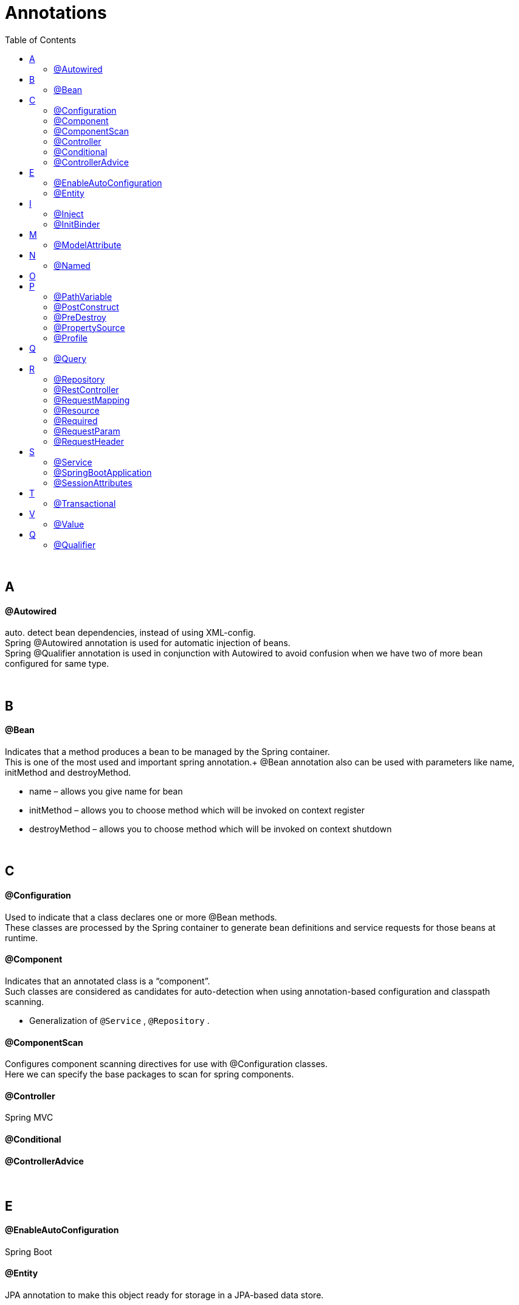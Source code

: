 = Annotations
:toc:

{empty} +

== A
==== @Autowired
auto. detect bean dependencies, instead of using XML-config. +
Spring @Autowired annotation is used for automatic injection of beans. +
Spring @Qualifier annotation is used in conjunction with Autowired to avoid
confusion when we have two of more bean configured for same type.

{empty} +

== B
==== @Bean
Indicates that a method produces a bean to be managed by the Spring container. +
This is one of the most used and important spring annotation.+
@Bean annotation also can be used with parameters like name, initMethod and destroyMethod.

* name – allows you give name for bean
* initMethod – allows you to choose method which will be invoked on context register
* destroyMethod – allows you to choose method which will be invoked on context shutdown

{empty} +

== C
==== @Configuration
Used to indicate that a class declares one or more @Bean methods. +
These classes are processed by the Spring container to generate bean definitions and service requests for those beans at runtime.

==== @Component
Indicates that an annotated class is a “component”. +
Such classes are considered as candidates for auto-detection when using annotation-based configuration and classpath scanning.

* Generalization of `@Service` , `@Repository` .

==== @ComponentScan
Configures component scanning directives for use with @Configuration classes. +
Here we can specify the base packages to scan for spring components.

==== @Controller
Spring MVC

==== @Conditional

==== @ControllerAdvice

{empty} +

== E
==== @EnableAutoConfiguration
Spring Boot

==== @Entity
JPA annotation to make this object ready for storage in a JPA-based data store.

{empty} +

== I
==== @Inject
==== @InitBinder

{empty} +

== M
==== @ModelAttribute

{empty} +

== N
==== @Named

{empty} +

== O

{empty} +

== P
==== @PathVariable
Used to indicate type of parameter in method REST-endpoint.
See `@RequestParameter`.

==== @PostConstruct
alternative way for bean initMethod +
It can be used when the bean class is defined by us

==== @PreDestroy
alternative way for bean destroyMethod +
It can be used when the bean class is defined by us

==== @PropertySource
provides a simple declarative mechanism for adding a property source to Spring’s Environment. +
There is a similar annotation for adding an array of property source files i.e `@PropertySources`.

==== @Profile
An app can be run with different profiles. Profiles are sets of parameters.

{empty} +

== Q
==== @Query

{empty} +

== R
==== @Repository
Indicates that an annotated class is a “Repository”. +

* specialization of `@Component`
* advisable to use with DAO classes.

==== @RestController
indicates that the data returned by each method will be written straight into the response body instead of rendering a template.

==== @RequestMapping
Spring MVC

==== @Resource

==== @Required

==== @RequestParam
Used to indicate type of parameter in method REST-endpoint.
See `@PathVariable`.

==== @RequestHeader

{empty} +

== S
==== @Service
Indicates that an annotated class is a “Service”. +

* specialization of `@Component`,
* allowing for implementation classes to be autodetected through classpath scanning.

==== @SpringBootApplication
@Configuration, @EnableAutoConfiguration, and @ComponentScan

==== @SessionAttributes

{empty} +

== T
==== @Transactional
Specify transactional (JPA) behaviour of Bean.

{empty} +

== V
==== @Value
Inject value from `.properties`.

{empty} +

== Q
==== @Qualifier
wire only one bean out of several candidates